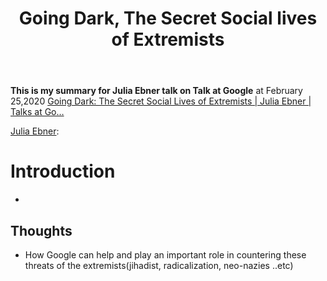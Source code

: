 #+title: Going Dark, The Secret Social lives of Extremists
#+roam_tags: google talk social "social media" extremists islam neo-nazies radicalization jihadist "white nationalists"


*This is my summary for Julia Ebner talk on Talk at Google*  at February 25,2020
[[https://www.youtube.com/watch?v=fAFV49e2W5M][Going Dark: The Secret Social Lives of Extremists | Julia Ebner | Talks at Go...]]

[[file:20210328174211-julia_ebner.org][Julia Ebner]]: 
* Introduction
- 
** Thoughts
- How Google can help and play an important role in countering these threats of the extremists(jihadist, radicalization, neo-nazies ..etc)
